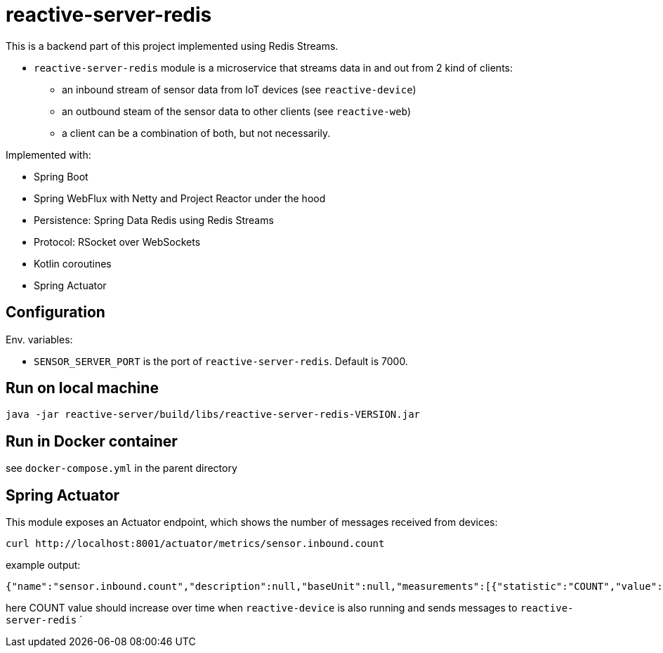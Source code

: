 = reactive-server-redis

This is a backend part of this project implemented using Redis Streams.

- `reactive-server-redis` module is a microservice that streams data in and out from 2 kind of clients:
* an inbound stream of sensor data from IoT devices (see `reactive-device`)
* an outbound steam of the sensor data to other clients (see `reactive-web`)
* a client can be a combination of both, but not necessarily.

Implemented with:

- Spring Boot
- Spring WebFlux with Netty and Project Reactor under the hood
- Persistence: Spring Data Redis using Redis Streams
- Protocol: RSocket over WebSockets
- Kotlin coroutines
- Spring Actuator

== Configuration

Env. variables:

- `SENSOR_SERVER_PORT` is the port of `reactive-server-redis`.
Default is 7000.

== Run on local machine

    java -jar reactive-server/build/libs/reactive-server-redis-VERSION.jar

== Run in Docker container

see `docker-compose.yml` in the parent directory

== Spring Actuator

This module exposes an Actuator endpoint, which shows the number of messages received from devices:

    curl http://localhost:8001/actuator/metrics/sensor.inbound.count

example output:

    {"name":"sensor.inbound.count","description":null,"baseUnit":null,"measurements":[{"statistic":"COUNT","value":315.0}],"availableTags":[]}

here COUNT value should increase over time when `reactive-device` is also running and sends messages to `reactive-server-redis`
`